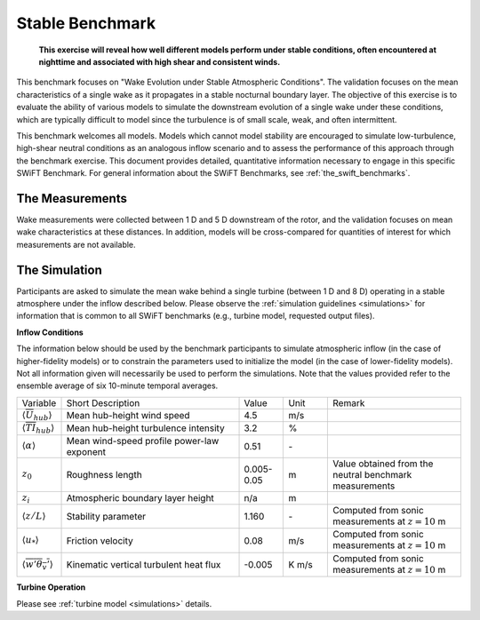 .. _swift_stable_evolution:

Stable Benchmark
================

.. pull-quote::

    **This exercise will reveal how well different models perform under stable conditions, often encountered at nighttime and associated with high shear and consistent winds.**

This benchmark focuses on "Wake Evolution under Stable Atmospheric Conditions". The validation focuses on the mean characteristics of a single wake as it propagates in a stable nocturnal boundary layer.  The objective of this exercise is to evaluate the ability of various models to simulate the downstream evolution of a single wake under these conditions, which are typically difficult to model since the turbulence is of small scale, weak, and often intermittent.

This benchmark welcomes all models. Models which cannot model stability are encouraged to simulate low-turbulence, high-shear neutral conditions as an analogous inflow scenario and to assess the performance of this approach through the benchmark exercise. This document provides detailed, quantitative information necessary to engage in this specific SWiFT Benchmark. For general information about the SWiFT Benchmarks, see :ref:`the_swift_benchmarks`.

The Measurements
----------------

Wake measurements were collected between 1 D and 5 D downstream of the rotor, and the validation focuses on mean wake characteristics at these distances. In addition, models will be cross-compared for quantities of interest for which measurements are not available.


The Simulation
--------------

Participants are asked to simulate the mean wake behind a single turbine (between 1 D and 8 D) operating in a stable atmosphere under the inflow described below. Please observe the :ref:`simulation guidelines <simulations>` for information that is common to all SWiFT benchmarks (e.g., turbine model, requested output files).

**Inflow Conditions**

The information below should be used by the benchmark participants to simulate atmospheric inflow (in the case of higher-fidelity models) or to constrain the parameters used to initialize the model (in the case of lower-fidelity models). Not all information given will necessarily be used to perform the simulations. Note that the values provided refer to the ensemble average of six 10-minute temporal averages.

.. table:: 
    :widths: 10 40 10 10 30
    
    +---------------------------------------------------+--------------------------------------------+------------+-------+----------------------------------------------------------------------------------+
    | Variable                                          | Short Description                          | Value      | Unit  | Remark                                                                           |
    +---------------------------------------------------+--------------------------------------------+------------+-------+----------------------------------------------------------------------------------+
    | :math:`\langle \overline{U}_{hub} \rangle`        | Mean hub-height wind speed                 | 4.5        | m/s   |                                                                                  |
    +---------------------------------------------------+--------------------------------------------+------------+-------+----------------------------------------------------------------------------------+
    | :math:`\langle \overline{TI}_{hub} \rangle`       | Mean hub-height turbulence intensity       | 3.2        | %     |                                                                                  |
    +---------------------------------------------------+--------------------------------------------+------------+-------+----------------------------------------------------------------------------------+
    | :math:`\langle \alpha\rangle`                     | Mean wind-speed profile power-law exponent | 0.51       | \-    |                                                                                  |
    +---------------------------------------------------+--------------------------------------------+------------+-------+----------------------------------------------------------------------------------+
    | :math:`z_0`                                       | Roughness length                           | 0.005-0.05 | m     | Value obtained from the neutral benchmark measurements                           | 
    +---------------------------------------------------+--------------------------------------------+------------+-------+----------------------------------------------------------------------------------+
    | :math:`z_i`                                       | Atmospheric boundary layer height          | n/a        | m     |                                                                                  |
    +---------------------------------------------------+--------------------------------------------+------------+-------+----------------------------------------------------------------------------------+
    | :math:`\langle z/L \rangle`                       | Stability parameter                        | 1.160      | \-    | Computed from sonic measurements at :math:`z=10` m                               |       
    +---------------------------------------------------+--------------------------------------------+------------+-------+----------------------------------------------------------------------------------+
    | :math:`\langle u_* \rangle`                       | Friction velocity                          | 0.08       | m/s   | Computed from sonic measurements at :math:`z=10` m                               |
    +---------------------------------------------------+--------------------------------------------+------------+-------+----------------------------------------------------------------------------------+
    | :math:`\langle \overline{w'\theta_v'} \rangle`    | Kinematic vertical turbulent heat flux     | -0.005     | K m/s | Computed from sonic measurements at :math:`z=10` m                               |
    +---------------------------------------------------+--------------------------------------------+------------+-------+----------------------------------------------------------------------------------+    

**Turbine Operation**

Please see :ref:`turbine model <simulations>` details.
